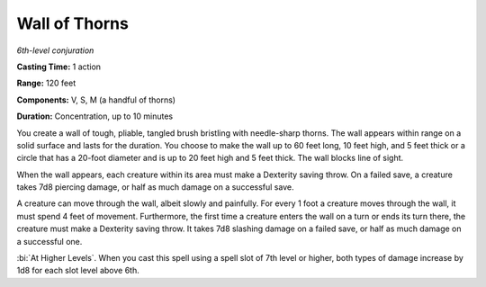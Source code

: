 .. _`Wall of Thorns`:

Wall of Thorns
--------------

*6th-level conjuration*

**Casting Time:** 1 action

**Range:** 120 feet

**Components:** V, S, M (a handful of thorns)

**Duration:** Concentration, up to 10 minutes

You create a wall of tough, pliable, tangled brush bristling with
needle-sharp thorns. The wall appears within range on a solid surface
and lasts for the duration. You choose to make the wall up to 60 feet
long, 10 feet high, and 5 feet thick or a circle that has a 20-foot
diameter and is up to 20 feet high and 5 feet thick. The wall blocks
line of sight.

When the wall appears, each creature within its area must make a
Dexterity saving throw. On a failed save, a creature takes 7d8 piercing
damage, or half as much damage on a successful save.

A creature can move through the wall, albeit slowly and painfully. For
every 1 foot a creature moves through the wall, it must spend 4 feet of
movement. Furthermore, the first time a creature enters the wall on a
turn or ends its turn there, the creature must make a Dexterity saving
throw. It takes 7d8 slashing damage on a failed save, or half as much
damage on a successful one.

:bi:`At Higher Levels`. When you cast this spell using a spell slot of
7th level or higher, both types of damage increase by 1d8 for each slot
level above 6th.

